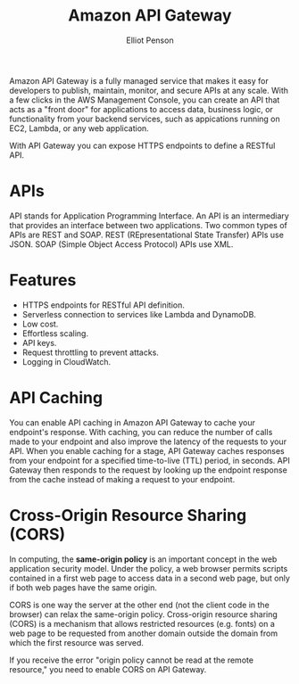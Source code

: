 #+TITLE: Amazon API Gateway
#+AUTHOR: Elliot Penson

Amazon API Gateway is a fully managed service that makes it easy for developers
to publish, maintain, monitor, and secure APIs at any scale. With a few clicks
in the AWS Management Console, you can create an API that acts as a "front door"
for applications to access data, business logic, or functionality from your
backend services, such as appications running on EC2, Lambda, or any web
application.

With API Gateway you can expose HTTPS endpoints to define a RESTful API.

* APIs

  API stands for Application Programming Interface. An API is an intermediary
  that provides an interface between two applications. Two common types of APIs
  are REST and SOAP. REST (REpresentational State Transfer) APIs use JSON. SOAP
  (Simple Object Access Protocol) APIs use XML.

* Features

  - HTTPS endpoints for RESTful API definition.
  - Serverless connection to services like Lambda and DynamoDB.
  - Low cost.
  - Effortless scaling.
  - API keys.
  - Request throttling to prevent attacks.
  - Logging in CloudWatch.

* API Caching

  You can enable API caching in Amazon API Gateway to cache your endpoint's
  response. With caching, you can reduce the number of calls made to your
  endpoint and also improve the latency of the requests to your API. When you
  enable caching for a stage, API Gateway caches responses from your endpoint
  for a specified time-to-live (TTL) period, in seconds. API Gateway then
  responds to the request by looking up the endpoint response from the cache
  instead of making a request to your endpoint.

* Cross-Origin Resource Sharing (CORS)

  In computing, the *same-origin policy* is an important concept in the web
  application security model. Under the policy, a web browser permits scripts
  contained in a first web page to access data in a second web page, but only if
  both web pages have the same origin.

  CORS is one way the server at the other end (not the client code in the
  browser) can relax the same-origin policy. Cross-origin resource sharing
  (CORS) is a mechanism that allows restricted resources (e.g. fonts) on a web
  page to be requested from another domain outside the domain from which the
  first resource was served.

  If you receive the error "origin policy cannot be read at the remote
  resource," you need to enable CORS on API Gateway.
